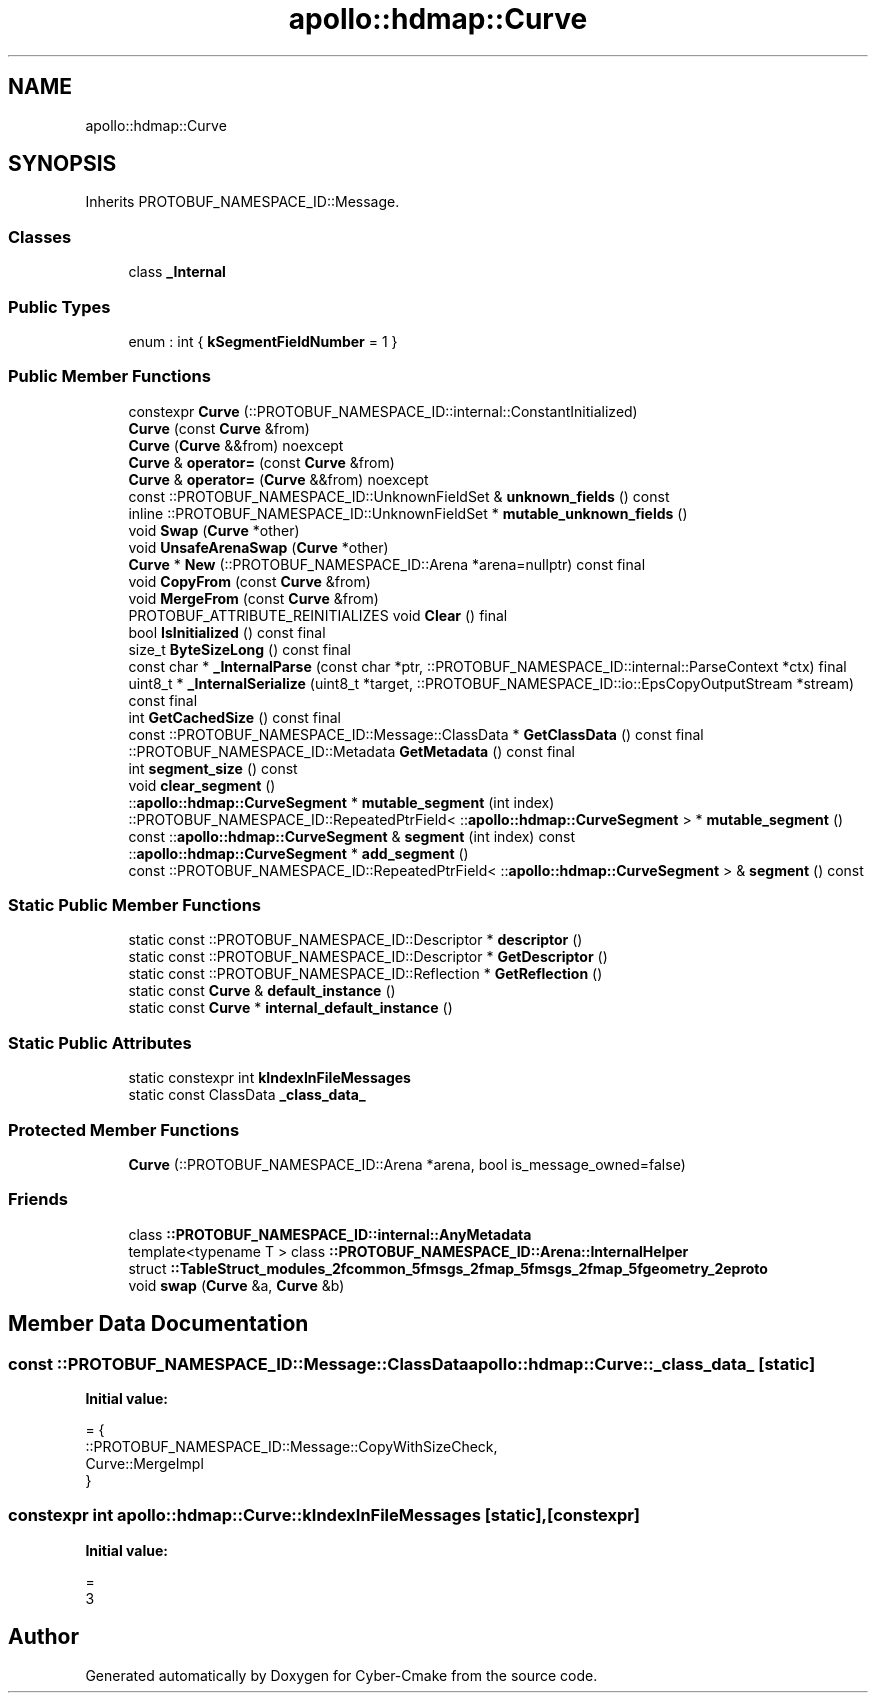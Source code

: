 .TH "apollo::hdmap::Curve" 3 "Sun Sep 3 2023" "Version 8.0" "Cyber-Cmake" \" -*- nroff -*-
.ad l
.nh
.SH NAME
apollo::hdmap::Curve
.SH SYNOPSIS
.br
.PP
.PP
Inherits PROTOBUF_NAMESPACE_ID::Message\&.
.SS "Classes"

.in +1c
.ti -1c
.RI "class \fB_Internal\fP"
.br
.in -1c
.SS "Public Types"

.in +1c
.ti -1c
.RI "enum : int { \fBkSegmentFieldNumber\fP = 1 }"
.br
.in -1c
.SS "Public Member Functions"

.in +1c
.ti -1c
.RI "constexpr \fBCurve\fP (::PROTOBUF_NAMESPACE_ID::internal::ConstantInitialized)"
.br
.ti -1c
.RI "\fBCurve\fP (const \fBCurve\fP &from)"
.br
.ti -1c
.RI "\fBCurve\fP (\fBCurve\fP &&from) noexcept"
.br
.ti -1c
.RI "\fBCurve\fP & \fBoperator=\fP (const \fBCurve\fP &from)"
.br
.ti -1c
.RI "\fBCurve\fP & \fBoperator=\fP (\fBCurve\fP &&from) noexcept"
.br
.ti -1c
.RI "const ::PROTOBUF_NAMESPACE_ID::UnknownFieldSet & \fBunknown_fields\fP () const"
.br
.ti -1c
.RI "inline ::PROTOBUF_NAMESPACE_ID::UnknownFieldSet * \fBmutable_unknown_fields\fP ()"
.br
.ti -1c
.RI "void \fBSwap\fP (\fBCurve\fP *other)"
.br
.ti -1c
.RI "void \fBUnsafeArenaSwap\fP (\fBCurve\fP *other)"
.br
.ti -1c
.RI "\fBCurve\fP * \fBNew\fP (::PROTOBUF_NAMESPACE_ID::Arena *arena=nullptr) const final"
.br
.ti -1c
.RI "void \fBCopyFrom\fP (const \fBCurve\fP &from)"
.br
.ti -1c
.RI "void \fBMergeFrom\fP (const \fBCurve\fP &from)"
.br
.ti -1c
.RI "PROTOBUF_ATTRIBUTE_REINITIALIZES void \fBClear\fP () final"
.br
.ti -1c
.RI "bool \fBIsInitialized\fP () const final"
.br
.ti -1c
.RI "size_t \fBByteSizeLong\fP () const final"
.br
.ti -1c
.RI "const char * \fB_InternalParse\fP (const char *ptr, ::PROTOBUF_NAMESPACE_ID::internal::ParseContext *ctx) final"
.br
.ti -1c
.RI "uint8_t * \fB_InternalSerialize\fP (uint8_t *target, ::PROTOBUF_NAMESPACE_ID::io::EpsCopyOutputStream *stream) const final"
.br
.ti -1c
.RI "int \fBGetCachedSize\fP () const final"
.br
.ti -1c
.RI "const ::PROTOBUF_NAMESPACE_ID::Message::ClassData * \fBGetClassData\fP () const final"
.br
.ti -1c
.RI "::PROTOBUF_NAMESPACE_ID::Metadata \fBGetMetadata\fP () const final"
.br
.ti -1c
.RI "int \fBsegment_size\fP () const"
.br
.ti -1c
.RI "void \fBclear_segment\fP ()"
.br
.ti -1c
.RI "::\fBapollo::hdmap::CurveSegment\fP * \fBmutable_segment\fP (int index)"
.br
.ti -1c
.RI "::PROTOBUF_NAMESPACE_ID::RepeatedPtrField< ::\fBapollo::hdmap::CurveSegment\fP > * \fBmutable_segment\fP ()"
.br
.ti -1c
.RI "const ::\fBapollo::hdmap::CurveSegment\fP & \fBsegment\fP (int index) const"
.br
.ti -1c
.RI "::\fBapollo::hdmap::CurveSegment\fP * \fBadd_segment\fP ()"
.br
.ti -1c
.RI "const ::PROTOBUF_NAMESPACE_ID::RepeatedPtrField< ::\fBapollo::hdmap::CurveSegment\fP > & \fBsegment\fP () const"
.br
.in -1c
.SS "Static Public Member Functions"

.in +1c
.ti -1c
.RI "static const ::PROTOBUF_NAMESPACE_ID::Descriptor * \fBdescriptor\fP ()"
.br
.ti -1c
.RI "static const ::PROTOBUF_NAMESPACE_ID::Descriptor * \fBGetDescriptor\fP ()"
.br
.ti -1c
.RI "static const ::PROTOBUF_NAMESPACE_ID::Reflection * \fBGetReflection\fP ()"
.br
.ti -1c
.RI "static const \fBCurve\fP & \fBdefault_instance\fP ()"
.br
.ti -1c
.RI "static const \fBCurve\fP * \fBinternal_default_instance\fP ()"
.br
.in -1c
.SS "Static Public Attributes"

.in +1c
.ti -1c
.RI "static constexpr int \fBkIndexInFileMessages\fP"
.br
.ti -1c
.RI "static const ClassData \fB_class_data_\fP"
.br
.in -1c
.SS "Protected Member Functions"

.in +1c
.ti -1c
.RI "\fBCurve\fP (::PROTOBUF_NAMESPACE_ID::Arena *arena, bool is_message_owned=false)"
.br
.in -1c
.SS "Friends"

.in +1c
.ti -1c
.RI "class \fB::PROTOBUF_NAMESPACE_ID::internal::AnyMetadata\fP"
.br
.ti -1c
.RI "template<typename T > class \fB::PROTOBUF_NAMESPACE_ID::Arena::InternalHelper\fP"
.br
.ti -1c
.RI "struct \fB::TableStruct_modules_2fcommon_5fmsgs_2fmap_5fmsgs_2fmap_5fgeometry_2eproto\fP"
.br
.ti -1c
.RI "void \fBswap\fP (\fBCurve\fP &a, \fBCurve\fP &b)"
.br
.in -1c
.SH "Member Data Documentation"
.PP 
.SS "const ::PROTOBUF_NAMESPACE_ID::Message::ClassData apollo::hdmap::Curve::_class_data_\fC [static]\fP"
\fBInitial value:\fP
.PP
.nf
= {
    ::PROTOBUF_NAMESPACE_ID::Message::CopyWithSizeCheck,
    Curve::MergeImpl
}
.fi
.SS "constexpr int apollo::hdmap::Curve::kIndexInFileMessages\fC [static]\fP, \fC [constexpr]\fP"
\fBInitial value:\fP
.PP
.nf
=
    3
.fi


.SH "Author"
.PP 
Generated automatically by Doxygen for Cyber-Cmake from the source code\&.
